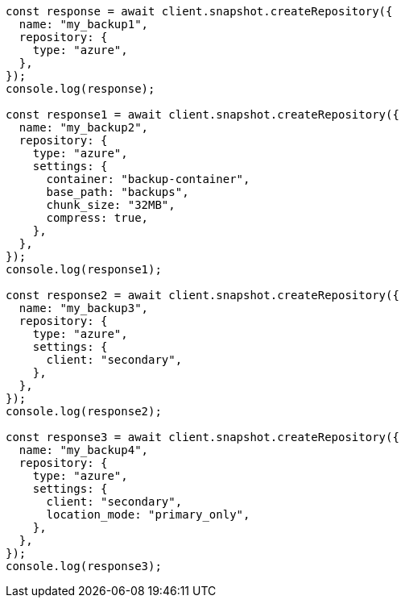 // This file is autogenerated, DO NOT EDIT
// Use `node scripts/generate-docs-examples.js` to generate the docs examples

[source, js]
----
const response = await client.snapshot.createRepository({
  name: "my_backup1",
  repository: {
    type: "azure",
  },
});
console.log(response);

const response1 = await client.snapshot.createRepository({
  name: "my_backup2",
  repository: {
    type: "azure",
    settings: {
      container: "backup-container",
      base_path: "backups",
      chunk_size: "32MB",
      compress: true,
    },
  },
});
console.log(response1);

const response2 = await client.snapshot.createRepository({
  name: "my_backup3",
  repository: {
    type: "azure",
    settings: {
      client: "secondary",
    },
  },
});
console.log(response2);

const response3 = await client.snapshot.createRepository({
  name: "my_backup4",
  repository: {
    type: "azure",
    settings: {
      client: "secondary",
      location_mode: "primary_only",
    },
  },
});
console.log(response3);
----
